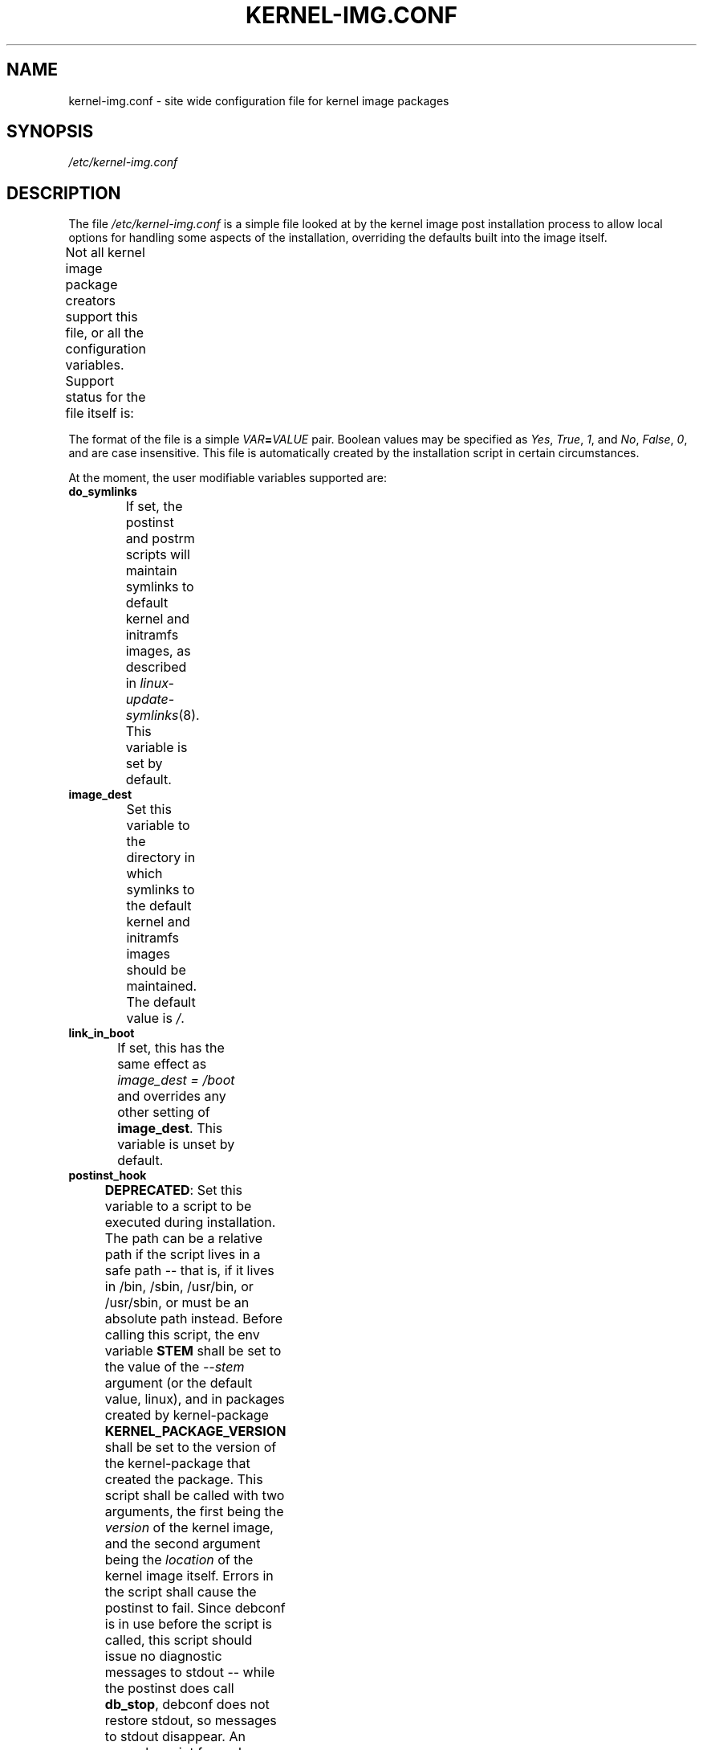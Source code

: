 .\" Hey, Emacs! This is an -*- nroff -*- source file.
.\" Copyright (c) 2000 Manoj Srivastava <srivasta@debian.org>
.\" Copyright 2019 Ben Hutchings <benh@debian.org>
.\"
.\" This is free documentation; you can redistribute it and/or
.\" modify it under the terms of the GNU General Public License as
.\" published by the Free Software Foundation; either version 2 of
.\" the License, or (at your option) any later version.
.\"
.\" The GNU General Public License's references to "object code"
.\" and "executables" are to be interpreted as the output of any
.\" document formatting or typesetting system, including
.\" intermediate and printed output.
.\"
.\" This manual is distributed in the hope that it will be useful,
.\" but WITHOUT ANY WARRANTY; without even the implied warranty of
.\" MERCHANTABILITY or FITNESS FOR A PARTICULAR PURPOSE.  See the
.\" GNU General Public License for more details.
.\"
.\" You should have received a copy of the GNU General Public
.\" License along with this manual; if not, write to the Free
.\" Software Foundation, Inc., 675 Mass Ave, Cambridge, MA 02139,
.\" USA.
.\"
.TH KERNEL\-IMG.CONF 5 "Aug 20 2009" "Debian" "Debian GNU/Linux manual"
.\" NAME should be all caps, SECTION should be 1-8, maybe w/ subsection
.\" other parms are allowed: see man(7), man(1)
.SH NAME
kernel\-img.conf \- site wide configuration file for kernel image packages
.SH SYNOPSIS
.I /etc/kernel\-img.conf
.SH "DESCRIPTION"
The file
.I /etc/kernel\-img.conf
is a simple file looked at by the kernel image post installation
process to allow local options for handling some aspects of the
installation, overriding the defaults built into the image itself.
.PP
Not all kernel image package creators support this file, or all the
configuration variables.  Support status for the file itself is:
.TS
nokeep;
l	l.
\fBPackage creator\fR	\fBStatus\fR
Debian linux source package	supported
Ubuntu linux source package	supported
kernel\-package	supported
make deb\-pkg	ignored
.TE
.PP
The format of the file is a simple
.IB VAR = VALUE
pair. Boolean values may be specified as
.IR Yes ,
.IR True ,
.IR 1 ,
and
.IR No ,
.IR False ,
.IR 0 ,
and are case insensitive.
This file is automatically created by the installation script in
certain circumstances.
.PP
At the moment, the user modifiable variables supported are:
.TP
.B do_symlinks
If set, the postinst and postrm scripts will maintain symlinks to
default kernel and initramfs images, as described in
\fIlinux\-update\-symlinks\fR(8).  This variable is set by default.
.TS
nokeep;
l	l.
\fBPackage creator\fR	\fBStatus\fR
Debian linux source package	supported
Ubuntu linux source package	supported
kernel\-package	ignored since v12.001;
	previously supported
.TE
.TP
.B image_dest
Set this variable to the directory in which symlinks to the
default kernel and initramfs images should be maintained.  The
default value is \fI/\fR.
.TS
nokeep;
l	l.
\fBPackage creator\fR	\fBStatus\fR
Debian linux source package	supported
Ubuntu linux source package	supported
kernel\-package	ignored since v12.001;
	previously supported
.TE
.TP
.B link_in_boot
If set, this has the same effect as \fIimage_dest\ =\ /boot\fR
and overrides any other setting of \fBimage_dest\fR.  This
variable is unset by default.
.TS
nokeep;
l	l.
\fBPackage creator\fR	\fBStatus\fR
Debian linux source package	supported
Ubuntu linux source package	supported
kernel\-package	ignored since v12.001;
	previously supported
.TE
.TP
.B postinst_hook
.BR DEPRECATED :
Set this variable to a script to be executed during installation. The
path can be a relative path if the script lives in a safe path -- that
is, if it lives in /bin, /sbin, /usr/bin, or /usr/sbin, or must be an
absolute path instead. Before calling this script, the env variable
.B STEM
shall be set to the value of the
.I \-\-stem
argument (or the default value, linux), and in packages created
by kernel\-package
.B KERNEL_PACKAGE_VERSION
shall be set to the version of the kernel\-package that created the
package.  This script shall be called with two arguments, the first
being the
.I version
of the kernel image, and the second argument being the
.I location
of the kernel image itself. Errors in the script shall cause the
postinst to fail. Since debconf is in use before the script is called,
this script should issue no diagnostic messages to stdout -- while the
postinst does call
.BR db_stop ,
debconf does not restore stdout, so messages to stdout disappear.
An example script for grub users is present in
/usr/share/doc/kernel\-package/ directory.
This script is run
.I after
the scripts in /etc/kernel/postinst.d directory.
.TS
nokeep;
l	l.
\fBPackage creator\fR	\fBStatus\fR
Debian linux source package	unsupported since v4.6.1-1;
	previously supported
Ubuntu linux source package	unsupported since v4.15.0-18.19;
	previously supported
kernel\-package	deprecated
.TE
.TP
.B postrm_hook
.BR DEPRECATED :
Set this variable to a script to be executed in the postrm (that is,
after the image has been removed) after all the remove actions have
been performed. The path can be a relative path if the script lives in
a safe path -- that is, if it lives in /bin, /sbin, /usr/bin, or
/usr/sbin, or must be an absolute path instead. In packages
created by kernel\-package, the environment variable
.B KERNEL_PACKAGE_VERSION
shall be set to the version of the kernel\-package that created the
package. This script shall be called with two arguments, the first
being the
.I version
of the kernel image, and the second argument being the
.I location
of the kernel image itself. Errors in the script shall produce a
warning message, but shall be otherwise ignored. Since debconf is in
use before the script is called, this script should issue no
diagnostic messages to stdout --  while the postinst does call
.BR db_stop ,
debconf does not restore stdout, so messages to stdout disappear.
This script is run
.I after
the scripts in /etc/kernel/postrm.d directory.
.TS
nokeep;
l	l.
\fBPackage creator\fR	\fBStatus\fR
Debian linux source package	unsupported since v4.6.1-1;
	previously supported
Ubuntu linux source package	unsupported since v4.15.0-18.19;
	previously supported
kernel\-package	deprecated
.TE
.TP
.B preinst_hook
.BR DEPRECATED :
Set this variable to a script to be executed before the package is
unpacked, and can be used to put in additional checks. The path can be
a relative path if the script lives in a safe path -- that is, if it
lives in /bin, /sbin, /usr/bin, or /usr/sbin, or must be an absolute
path instead. In packages created by kernel\-package, the
environment variable
.B KERNEL_PACKAGE_VERSION
shall be set to the version of the kernel\-package that created the
package. This script shall be called with two arguments, the first
being the
.I version
of the kernel image, and the second argument being the
.I location
of the kernel image itself.
This script is run
.I after
the scripts in /etc/kernel/preinst.d directory.
.TS
nokeep;
l	l.
\fBPackage creator\fR	\fBStatus\fR
Debian linux source package	unsupported since v4.6.1-1;
	previously supported
Ubuntu linux source package	unsupported since v4.15.0-18.19;
	previously supported
kernel\-package	deprecated
.TE
.TP
.B prerm_hook
.BR DEPRECATED :
Set this variable to a script to be executed before the package files
are removed (so any added files may be removed) . The path can be a
relative path if the script lives in a safe path -- that is, if it
lives in /bin, /sbin, /usr/bin, or /usr/sbin, or must be an absolute
path instead. In packages created by kernel\-package, the
environment variable
.B KERNEL_PACKAGE_VERSION
shall be set to the version of the kernel\-package that created the
package. This script shall be called with two arguments, the
first being the
.I version
of the kernel image, and the second argument being the
.I location
of the kernel image itself. Errors in the script shall cause the prerm
to fail. Since debconf is in use before the script is called, this
script should issue no diagnostic messages to stdout -- while the
postinst does call
.BR db_stop ,
debconf does not restore stdout, so messages to stdout disappear.
This script is run
.I after
the scripts in /etc/kernel/prerm.d directory.
.TS
nokeep;
l	l.
\fBPackage creator\fR	\fBStatus\fR
Debian linux source package	unsupported since v4.6.1-1;
	previously supported
Ubuntu linux source package	unsupported since v4.15.0-18.19;
	previously supported
kernel\-package	deprecated
.TE
.TP
.B src_postinst_hook
.BR DEPRECATED :
Unlike the other hook variables, this is meant for a script run during
the post inst of a docs, headers or a source package. Using this hook
for the headers package is now being deprecated, at some point the
headers post install script shall only run the header_postinst_hook.
The path can be a relative path if the script lives in a safe path --
that is, if it lives in /bin, /sbin, /usr/bin, or /usr/sbin, or must
be an absolute path instead. The environment variable
.B KERNEL_PACKAGE_VERSION
shall be set to the version of the kernel\-package that created the
package.  This script shall be called with two arguments, the first
being the
.I name
of the package being installed (could be kernel source or headers),
and the second argument being the
.I version
of the package being installed. Errors in the script shall cause the
postinst to fail.
This script is run
.I after
the scripts in /etc/kernel/src_postinst.d directory.
.TS
nokeep;
l	l.
\fBPackage creator\fR	\fBStatus\fR
Debian linux source package	unsupported
Ubuntu linux source package	unsupported
kernel\-package	deprecated
.TE
.TP
.B header_postinst_hook
.BR DEPRECATED :
Unlike the other hook variables, this is meant for a script run during
the post inst of a headers package only. The path can be a relative
path if the script lives in a safe path -- that is, if it lives in
/bin, /sbin, /usr/bin, or /usr/sbin, or must be an absolute path
instead. In packages created by kernel\-package, the environment
variable
.B KERNEL_PACKAGE_VERSION
shall be set to the version of the kernel\-package that created the
package. This script shall be called with two arguments, the first
being the
.I name
of the package being installed, and the second argument being the
.I version
of the package being installed. Errors in the script shall cause the
postinst to fail.
This script is run
.I after
the scripts in /etc/kernel/header_postinst.d directory.
.TS
nokeep;
l	l.
\fBPackage creator\fR	\fBStatus\fR
Debian linux source package	unsupported
Ubuntu linux source package	unsupported since v4.15.0-18.19;
	previously supported
kernel\-package	deprecated
.TE
.TP
.B clobber_modules
If set, the preinst shall silently try to move /lib/modules/version
out of the way if it is the same version as the image being
installed. Use at your own risk.
This variable is unset by default.
.TS
nokeep;
l	l.
\fBPackage creator\fR	\fBStatus\fR
Debian linux source package	ignored
Ubuntu linux source package	ignored
kernel\-package	supported
.TE
.TP
.B warn_reboot
This variable can be used to turn off the warning given when
installing a kernel image which is the same version as the currently
running version. If the modules list is changed, the modules
dependencies may have been changed, and the modules for the new kernel
may not run correctly on the running kernel if the kernel ABI has
changed in the meanwhile. It is a good idea to reboot, and this is a
note to remind you. If you know what you are doing, you can set this
variable to no. This variable is set by default.
.TS
nokeep;
l	l.
\fBPackage creator\fR	\fBStatus\fR
Debian linux source package	ignored
Ubuntu linux source package	ignored
kernel\-package	supported
.TE
.TP
.B relink_build_link
This option manipulates the build link created by recent kernels. If
the link is a dangling link, and if a the corresponding kernel headers
appear to have been installed on the system, a new symlink shall be
created to point to them. The default is to relink the build link
(YES).
.TS
nokeep;
l	l.
\fBPackage creator\fR	\fBStatus\fR
Debian linux source package	ignored
Ubuntu linux source package	ignored
kernel\-package	supported
.TE
.TP
.B force_build_link
This option manipulates the build link created by recent kernels. If
the link is a dangling link, a new symlink shall be created to point
to kernel headers data in /usr/src, whether they have been installed or
not. The default is unset, we don't create potentially dangling
symlinks by default.
.TS
nokeep;
l	l.
\fBPackage creator\fR	\fBStatus\fR
Debian linux source package	ignored
Ubuntu linux source package	ignored
kernel\-package	supported
.TE
.TP
.B relink_src_link
This option manipulates the source link created by recent kernels. If
the link is a dangling link it is deleted at install time. The default
is to relink (delete) the source link (YES).
.TS
nokeep;
l	l.
\fBPackage creator\fR	\fBStatus\fR
Debian linux source package	ignored
Ubuntu linux source package	ignored
kernel\-package	supported
.TE
.TP
.B silent_modules
This option has been put in for the people who are vastly irritated on
being warned about preexisting modules directory
.IR /lib/modules/$version .
That directory may belong to an old or defunct kernel image package,
in which case problems may arise with leftover modules in that
directory tree, or the directory may legitimately exist due to a
independent modules package being installed for this kernel version
that has already been unpacked.  In this latter case the existence of
the directory is benign.  If you set this variable, you shall no
longer be given a chance to abort if a preexisting modules directory
.I /lib/modules/$version
is detected.  This is unset by default.
.TS
nokeep;
l	l.
\fBPackage creator\fR	\fBStatus\fR
Debian linux source package	ignored
Ubuntu linux source package	ignored
kernel\-package	supported
.TE
.TP
.B ignore_depmod_err
If set, does not prompt to continue after a depmod problem in the
postinstall script. This facilitates automated installs, though it may
mask a problem with the kernel image. A diagnostic is still
issued. This is unset be default.
.TS
nokeep;
l	l.
\fBPackage creator\fR	\fBStatus\fR
Debian linux source package	unsupported since v4.4.1-1~exp1;
	previously supported
Ubuntu linux source package	unsupported since v4.15.0-18.19;
	previously ignored
kernel\-package	supported
.TE
.SH FILES
The file described here is
.IR /etc/kernel\-img.conf .
\fBkernel\-common\fR includes example scripts suitable for dropping into
.IR /etc/kernel/*.d
installed in
.IR /usr/share/doc/kernel-common/examples .
.SH "SEE ALSO"
.BR linux\-update\-symlinks (8),
.BR make\-kpkg (1),
.BR kernel\-pkg.conf (5)
.SH AUTHOR
This manual page was written by Manoj Srivastava <srivasta@debian.org>
and Ben Hutchings <benh@debian.org> for the Debian GNU/Linux system.
